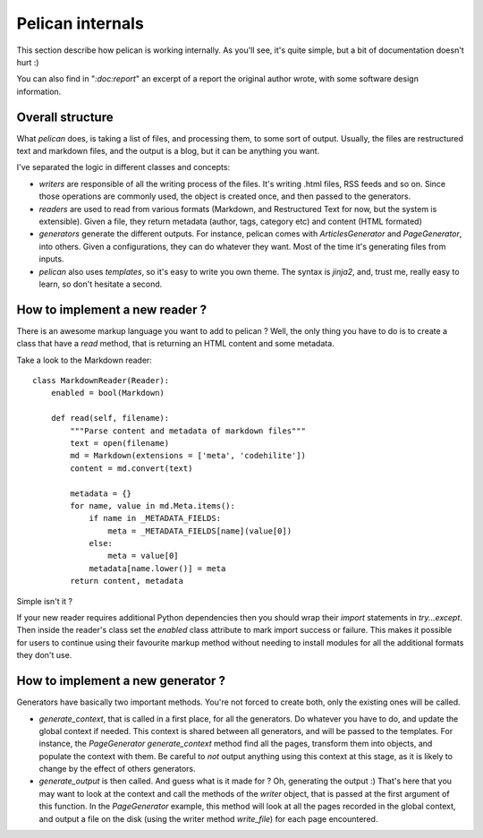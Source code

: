 Pelican internals
#################

This section describe how pelican is working internally. As you'll see, it's
quite simple, but a bit of documentation doesn't hurt :)

You can also find in "`:doc:report`" an excerpt of a report the original author
wrote, with some software design information.

.. _report: :doc:`report`

Overall structure
=================

What `pelican` does, is taking a list of files, and processing them, to some
sort of output. Usually, the files are restructured text and markdown files,
and the output is a blog, but it can be anything you want.

I've separated the logic in different classes and concepts:

* `writers` are responsible of all the writing process of the
  files. It's writing .html files, RSS feeds and so on. Since those operations 
  are commonly used, the object is created once, and then passed to the 
  generators.

* `readers` are used to read from various formats (Markdown, and Restructured
  Text for now, but the system is extensible). Given a file, they return
  metadata (author, tags, category etc) and content (HTML formated)

* `generators` generate the different outputs. For instance, pelican comes with
  `ArticlesGenerator` and `PageGenerator`, into others. Given
  a configurations, they can do whatever they want. Most of the time it's
  generating files from inputs.

* `pelican` also uses `templates`, so it's easy to write you own theme. The
  syntax is `jinja2`, and, trust me, really easy to learn, so don't hesitate
  a second.

How to implement a new reader ?
===============================

There is an awesome markup language you want to add to pelican ?
Well, the only thing you have to do is to create a class that have a `read`
method, that is returning an HTML content and some metadata.

Take a look to the Markdown reader::

    class MarkdownReader(Reader):
        enabled = bool(Markdown)

        def read(self, filename):
            """Parse content and metadata of markdown files"""
            text = open(filename)
            md = Markdown(extensions = ['meta', 'codehilite'])
            content = md.convert(text)
            
            metadata = {}
            for name, value in md.Meta.items():
                if name in _METADATA_FIELDS:
                    meta = _METADATA_FIELDS[name](value[0])
                else:
                    meta = value[0]
                metadata[name.lower()] = meta
            return content, metadata

Simple isn't it ?

If your new reader requires additional Python dependencies then you should wrap
their `import` statements in `try...except`.  Then inside the reader's class
set the `enabled` class attribute to mark import success or failure.  This makes
it possible for users to continue using their favourite markup method without
needing to install modules for all the additional formats they don't use.

How to implement a new generator ?
==================================

Generators have basically two important methods. You're not forced to create
both, only the existing ones will be called.

* `generate_context`, that is called in a first place, for all the generators.
  Do whatever you have to do, and update the global context if needed. This
  context is shared between all generators, and will be passed to the
  templates. For instance, the `PageGenerator` `generate_context` method find
  all the pages, transform them into objects, and populate the context with
  them. Be careful to *not* output anything using this context at this stage,
  as it is likely to change by the effect of others generators.

* `generate_output` is then called. And guess what is it made for ? Oh,
  generating the output :) That's here that you may want to look at the context
  and call the methods of the `writer` object, that is passed at the first
  argument of this function. In the `PageGenerator` example, this method will
  look at all the pages recorded in the global context, and output a file on
  the disk (using the writer method `write_file`) for each page encountered.
